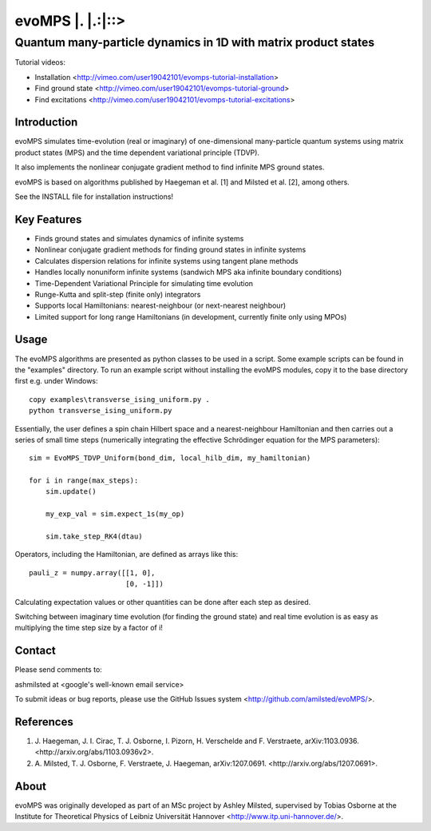======================
 evoMPS \|. \|.:\|::>
======================
---------------------------------------------------------------
Quantum many-particle dynamics in 1D with matrix product states
---------------------------------------------------------------

Tutorial videos:

* Installation <http://vimeo.com/user19042101/evomps-tutorial-installation>
* Find ground state <http://vimeo.com/user19042101/evomps-tutorial-ground>
* Find excitations <http://vimeo.com/user19042101/evomps-tutorial-excitations>

Introduction
------------

evoMPS simulates time-evolution (real or imaginary) of one-dimensional 
many-particle quantum systems using matrix product states
(MPS) and the time dependent variational principle (TDVP).

It also implements the nonlinear conjugate gradient method to find infinite MPS
ground states.

evoMPS is based on algorithms published by Haegeman et al. [1] and Milsted et al. [2],
among others.

See the INSTALL file for installation instructions!

Key Features
------------

* Finds ground states and simulates dynamics of infinite systems
* Nonlinear conjugate gradient methods for finding ground states in infinite systems
* Calculates dispersion relations for infinite systems using tangent plane methods
* Handles locally nonuniform infinite systems (sandwich MPS aka infinite boundary conditions)
* Time-Dependent Variational Principle for simulating time evolution
* Runge-Kutta and split-step (finite only) integrators
* Supports local Hamiltonians: nearest-neighbour (or next-nearest neighbour)
* Limited support for long range Hamiltonians (in development, currently finite only using MPOs)

Usage
-----

The evoMPS algorithms are presented as python classes to be used in a script.
Some example scripts can be found in the "examples" directory.
To run an example script without installing the evoMPS modules, copy it to the base 
directory first e.g. under Windows::
    
    copy examples\transverse_ising_uniform.py .
    python transverse_ising_uniform.py

Essentially, the user defines a spin chain Hilbert space
and a nearest-neighbour Hamiltonian and then carries out a series of small 
time steps (numerically integrating the effective Schrödinger equation for the MPS parameters)::

    sim = EvoMPS_TDVP_Uniform(bond_dim, local_hilb_dim, my_hamiltonian)
    
    for i in range(max_steps):
        sim.update()
        
        my_exp_val = sim.expect_1s(my_op)
        
        sim.take_step_RK4(dtau)

Operators, including the Hamiltonian, are defined as arrays like this::

    pauli_z = numpy.array([[1, 0],
                           [0, -1]])

Calculating expectation values or other quantities can be done after each step 
as desired.

Switching between imaginary time evolution (for finding the ground state)
and real time evolution is as easy as multiplying the time step size by a factor of i!

Contact
-------

Please send comments to:

ashmilsted at <google's well-known email service>

To submit ideas or bug reports, please use the GitHub Issues system <http://github.com/amilsted/evoMPS/>.

References
----------

1. \J. Haegeman, J. I. Cirac, T. J. Osborne, I. Pizorn, H. Verschelde and F. Verstraete, arXiv:1103.0936. <http://arxiv.org/abs/1103.0936v2>.
2. \A. Milsted, T. J. Osborne, F. Verstraete, J. Haegeman, arXiv:1207.0691. <http://arxiv.org/abs/1207.0691>.

About
-----

evoMPS was originally developed as part of an MSc project by Ashley Milsted,
supervised by Tobias Osborne at the Institute for Theoretical Physics of
Leibniz Universität Hannover <http://www.itp.uni-hannover.de/>.

